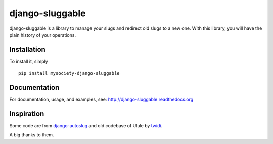 django-sluggable
================

.. image:: https://secure.travis-ci.org/mysociety/django-sluggable.png?branch=master
    :alt: Build Status
    :target: http://travis-ci.org/mysociety/django-sluggable


django-sluggable is a library to manage your slugs and redirect old slugs
to a new one. With this library, you will have the plain history of your operations.

Installation
------------

To install it, simply ::

    pip install mysociety-django-sluggable

Documentation
-------------

For documentation, usage, and examples, see:
http://django-sluggable.readthedocs.org

Inspiration
-----------

Some code are from django-autoslug_ and old codebase of Ulule by twidi_.

A big thanks to them.

.. _django-autoslug: https://pypi.python.org/pypi/django-autoslug
.. _twidi: https://github.com/twidi
